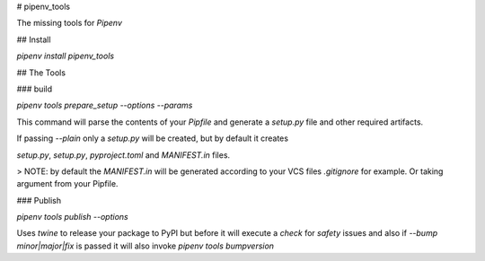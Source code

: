 
# pipenv_tools

The missing tools for `Pipenv`

## Install

`pipenv install pipenv_tools`

## The Tools

### build

`pipenv tools prepare_setup --options --params`

This command will parse the contents of your `Pipfile` and generate a
`setup.py` file and other required artifacts.

If passing `--plain` only a `setup.py` will be created, but by default it creates

`setup.py`, `setup.py`, `pyproject.toml` and `MANIFEST.in` files.

> NOTE: by default the `MANIFEST.in` will be generated according to your VCS files `.gitignore` for example. Or taking argument from your Pipfile.

### Publish

`pipenv tools publish --options`

Uses `twine` to release your package to PyPI but before it will execute a `check`
for `safety` issues and also if `--bump minor|major|fix` is passed it will also
invoke `pipenv tools bumpversion`



